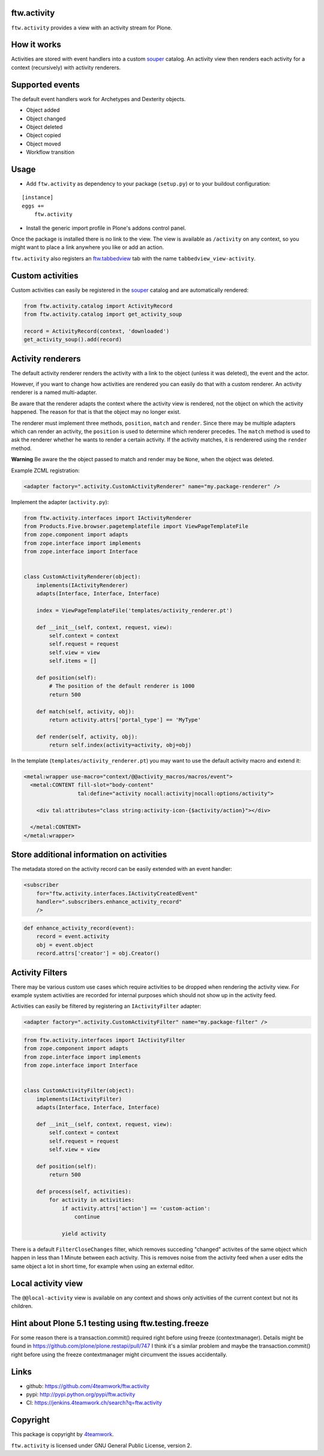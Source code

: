 ftw.activity
============

``ftw.activity`` provides a view with an activity stream for Plone.

.. image:: https://raw.githubusercontent.com/4teamwork/ftw.activity/master/docs/screenshot.png


How it works
============

Activities are stored with event handlers into a custom `souper`_ catalog.
An activity view then renders each activity for a context (recursively) with
activity renderers.


Supported events
================

The default event handlers work for Archetypes and Dexterity objects.

- Object added
- Object changed
- Object deleted
- Object copied
- Object moved
- Workflow transition


Usage
=====


- Add ``ftw.activity`` as dependency to your package (``setup.py``) or
  to your buildout configuration:

::

    [instance]
    eggs +=
        ftw.activity

- Install the generic import profile in Plone's addons control panel.

Once the package is installed there is no link to the view.
The view is available as ``/activity`` on any context, so you might
want to place a link anywhere you like or add an action.

``ftw.activity`` also registers an
`ftw.tabbedview <https://github.com/4teamwork/ftw.tabbedview>`_
tab with the name ``tabbedview_view-activity``.


Custom activities
=================

Custom activities can easily be registered in the `souper`_ catalog and
are automatically rendered:

.. code:: python

    from ftw.activity.catalog import ActivityRecord
    from ftw.activity.catalog import get_activity_soup

    record = ActivityRecord(context, 'downloaded')
    get_activity_soup().add(record)


Activity renderers
==================

The default activity renderer renders the activity with a link to the
object (unless it was deleted), the event and the actor.

However, if you want to change how activities are rendered you can easily
do that with a custom renderer.
An activity renderer is a named multi-adapter.

Be aware that the renderer adapts the context where the activity view is rendered,
not the object on which the activity happened.
The reason for that is that the object may no longer exist.

The renderer must implement three methods, ``position``, ``match`` and ``render``.
Since there may be multiple adapters which can render an activity, the ``position``
is used to determine which renderer precedes.
The ``match`` method is used to ask the renderer whether he wants to render a certain
activity.
If the activity matches, it is renderered using the ``render`` method.

**Warning** Be aware the the object passed to match and render may be ``None``,
when the object was deleted.

Example ZCML registration:

.. code:: xml

    <adapter factory=".activity.CustomActivityRenderer" name="my.package-renderer" />


Implement the adapter (``activity.py``):

.. code:: python

    from ftw.activity.interfaces import IActivityRenderer
    from Products.Five.browser.pagetemplatefile import ViewPageTemplateFile
    from zope.component import adapts
    from zope.interface import implements
    from zope.interface import Interface


    class CustomActivityRenderer(object):
        implements(IActivityRenderer)
        adapts(Interface, Interface, Interface)

        index = ViewPageTemplateFile('templates/activity_renderer.pt')

        def __init__(self, context, request, view):
            self.context = context
            self.request = request
            self.view = view
            self.items = []

        def position(self):
            # The position of the default renderer is 1000
            return 500

        def match(self, activity, obj):
            return activity.attrs['portal_type'] == 'MyType'

        def render(self, activity, obj):
            return self.index(activity=activity, obj=obj)


In the template (``templates/activity_renderer.pt``) you may want to use
the default activity macro and extend it:

.. code:: html

  <metal:wrapper use-macro="context/@@activity_macros/macros/event">
    <metal:CONTENT fill-slot="body-content"
                   tal:define="activity nocall:activity|nocall:options/activity">

      <div tal:attributes="class string:activity-icon-{$activity/action}"></div>

    </metal:CONTENT>
  </metal:wrapper>


Store additional information on activities
==========================================

The metadata stored on the activity record can be easily extended with an event handler:

.. code:: xml

    <subscriber
        for="ftw.activity.interfaces.IActivityCreatedEvent"
        handler=".subscribers.enhance_activity_record"
        />

.. code:: python

    def enhance_activity_record(event):
        record = event.activity
        obj = event.object
        record.attrs['creator'] = obj.Creator()

Activity Filters
================

There may be various custom use cases which require activities to be dropped when rendering
the activity view.
For example system activities are recorded for internal purposes which should not show
up in the activity feed.

Activities can easily be filtered by registering an ``IActivityFilter`` adapter:

.. code:: xml

    <adapter factory=".activity.CustomActivityFilter" name="my.package-filter" />


.. code:: python

    from ftw.activity.interfaces import IActivityFilter
    from zope.component import adapts
    from zope.interface import implements
    from zope.interface import Interface


    class CustomActivityFilter(object):
        implements(IActivityFilter)
        adapts(Interface, Interface, Interface)

        def __init__(self, context, request, view):
            self.context = context
            self.request = request
            self.view = view

        def position(self):
            return 500

        def process(self, activities):
            for activity in activities:
                if activity.attrs['action'] == 'custom-action':
                    continue

                yield activity

There is a default ``FilterCloseChanges`` filter, which removes succeding "changed" activites
of the same object which happen in less than 1 Minute between each activity.
This is removes noise from the activity feed when a user edits the same object a lot in short
time, for example when using an external editor.


Local activity view
===================

The ``@@local-activity`` view is available on any context and shows only activities
of the current context but not its children.


Hint about Plone 5.1 testing using ftw.testing.freeze
=====================================================
For some reason there is a transaction.commit() required right before using freeze (contextmanager).
Details might be found in https://github.com/plone/plone.restapi/pull/747
I think it's a similar problem and maybe the transaction.commit() right before using the freeze contextmanager might circumvent the issues accidentally.


Links
=====

- github: https://github.com/4teamwork/ftw.activity
- pypi: http://pypi.python.org/pypi/ftw.activity
- CI: https://jenkins.4teamwork.ch/search?q=ftw.activity


Copyright
=========

This package is copyright by `4teamwork <http://www.4teamwork.ch/>`_.

``ftw.activity`` is licensed under GNU General Public License, version 2.

.. _souper: https://pypi.python.org/pypi/souper
